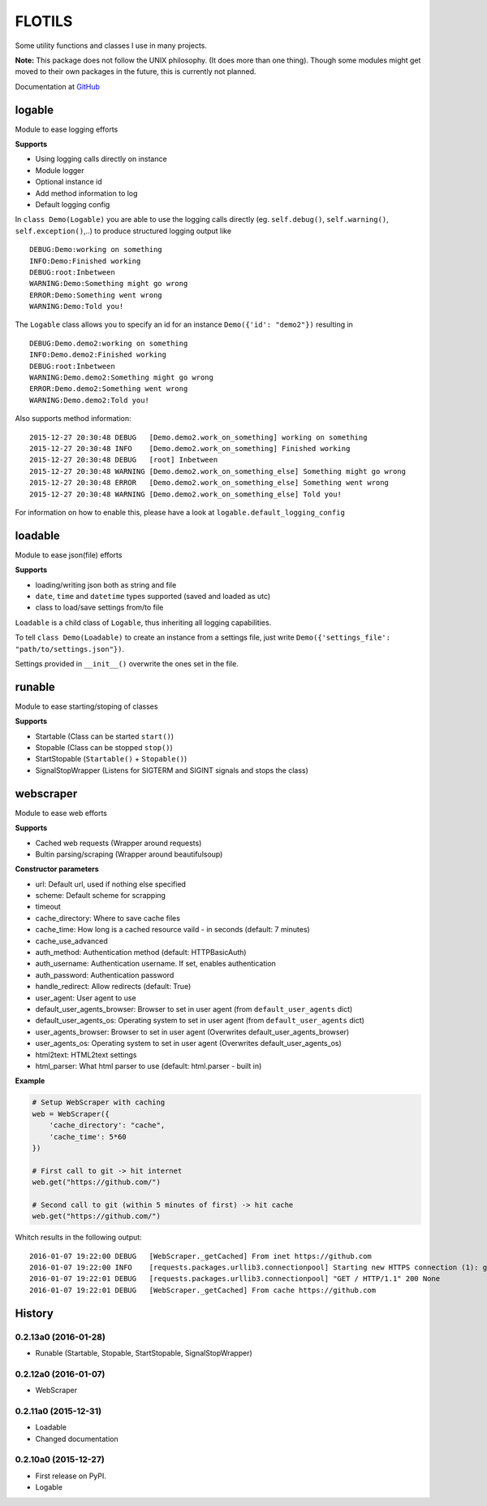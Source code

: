 FLOTILS
#######

Some utility functions and classes I use in many projects.

.. image:: https://img.shields.io/pypi/v/flotils.svg   
    :target: https://pypi.python.org/pypi/flotils

.. image:: https://img.shields.io/pypi/l/flotils.svg   
    :target: https://pypi.python.org/pypi/flotils

.. image:: https://img.shields.io/pypi/dm/flotils.svg   
    :target: https://pypi.python.org/pypi/flotils

**Note:** This package does not follow the UNIX philosophy. (It does more than
one thing).
Though some modules might get moved to their own packages in the future,
this is currently not planned.

Documentation at
`GitHub <https://github.com/the01/python-flotils/tree/master/docs>`_

logable
=======
Module to ease logging efforts

**Supports**

* Using logging calls directly on instance
* Module logger
* Optional instance id
* Add method information to log
* Default logging config

In ``class Demo(Logable)`` you are able to use the logging calls directly
(eg. ``self.debug()``, ``self.warning()``, ``self.exception()``,..) to produce 
structured logging output like

::

 DEBUG:Demo:working on something
 INFO:Demo:Finished working
 DEBUG:root:Inbetween
 WARNING:Demo:Something might go wrong
 ERROR:Demo:Something went wrong
 WARNING:Demo:Told you!

The ``Logable`` class allows you to specify an id for an instance 
``Demo({'id': "demo2"})`` resulting in

::

 DEBUG:Demo.demo2:working on something
 INFO:Demo.demo2:Finished working
 DEBUG:root:Inbetween
 WARNING:Demo.demo2:Something might go wrong
 ERROR:Demo.demo2:Something went wrong
 WARNING:Demo.demo2:Told you!

Also supports method information:

::

 2015-12-27 20:30:48 DEBUG   [Demo.demo2.work_on_something] working on something
 2015-12-27 20:30:48 INFO    [Demo.demo2.work_on_something] Finished working
 2015-12-27 20:30:48 DEBUG   [root] Inbetween
 2015-12-27 20:30:48 WARNING [Demo.demo2.work_on_something_else] Something might go wrong
 2015-12-27 20:30:48 ERROR   [Demo.demo2.work_on_something_else] Something went wrong
 2015-12-27 20:30:48 WARNING [Demo.demo2.work_on_something_else] Told you!

For information on how to enable this, please have a look at
``logable.default_logging_config``


loadable
========
Module to ease json(file) efforts

**Supports**

* loading/writing json both as string and file
* ``date``, ``time`` and ``datetime`` types supported (saved and loaded as utc)
* class to load/save settings from/to file

``Loadable`` is a child class of ``Logable``, thus inheriting all logging
capabilities.

To tell ``class Demo(Loadable)`` to create an instance from a settings file,
just write ``Demo({'settings_file': "path/to/settings.json"})``.

Settings provided in ``__init__()`` overwrite the ones set in the file.


runable
=======
Module to ease starting/stoping of classes

**Supports**

* Startable (Class can be started ``start()``) 
* Stopable (Class can be stopped ``stop()``)
* StartStopable (``Startable()`` + ``Stopable()``)
* SignalStopWrapper (Listens for SIGTERM and SIGINT signals and stops the class)


webscraper
==========
Module to ease web efforts

**Supports**

* Cached web requests (Wrapper around requests)
* Bultin parsing/scraping (Wrapper around beautifulsoup)


**Constructor parameters**

* url: Default url, used if nothing else specified
* scheme: Default scheme for scrapping
* timeout
* cache_directory: Where to save cache files
* cache_time: How long is a cached resource vaild - in seconds (default: 7 minutes)
* cache_use_advanced
* auth_method: Authentication method (default: HTTPBasicAuth)
* auth_username: Authentication username. If set, enables authentication
* auth_password: Authentication password
* handle_redirect: Allow redirects (default: True)
* user_agent: User agent to use
* default_user_agents_browser: Browser to set in user agent (from ``default_user_agents`` dict)
* default_user_agents_os: Operating system to set in user agent (from ``default_user_agents`` dict)
* user_agents_browser: Browser to set in user agent (Overwrites default_user_agents_browser)
* user_agents_os: Operating system to set in user agent (Overwrites default_user_agents_os)
* html2text: HTML2text settings
* html_parser: What html parser to use (default: html.parser - built in)


**Example**

.. code-block:: python

    # Setup WebScraper with caching
    web = WebScraper({
        'cache_directory': "cache",
        'cache_time': 5*60
    })

    # First call to git -> hit internet
    web.get("https://github.com/")

    # Second call to git (within 5 minutes of first) -> hit cache
    web.get("https://github.com/")

Whitch results in the following output:

::

    2016-01-07 19:22:00 DEBUG   [WebScraper._getCached] From inet https://github.com
    2016-01-07 19:22:00 INFO    [requests.packages.urllib3.connectionpool] Starting new HTTPS connection (1): github.com
    2016-01-07 19:22:01 DEBUG   [requests.packages.urllib3.connectionpool] "GET / HTTP/1.1" 200 None
    2016-01-07 19:22:01 DEBUG   [WebScraper._getCached] From cache https://github.com


.. :changelog:

History
=======

0.2.13a0 (2016-01-28)
---------------------

* Runable (Startable, Stopable, StartStopable, SignalStopWrapper)


0.2.12a0 (2016-01-07)
---------------------

* WebScraper


0.2.11a0 (2015-12-31)
---------------------

* Loadable
* Changed documentation


0.2.10a0 (2015-12-27)
---------------------

* First release on PyPI.
* Logable


